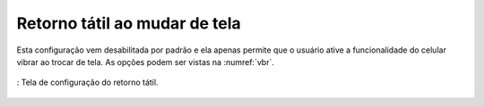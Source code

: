 ==============================
Retorno tátil ao mudar de tela
==============================

Esta configuração vem desabilitada por padrão e ela apenas permite que o usuário ative a funcionalidade do celular vibrar ao trocar de tela. As opções podem ser vistas na :numref:`vbr`.


.. _vbr:
.. figure:: ./assets/Screenshot_20200419-165910.png
    :align: center
    :scale: 30

    : Tela de configuração do retorno tátil.
